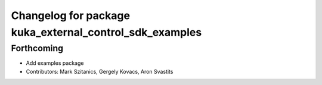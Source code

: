 ^^^^^^^^^^^^^^^^^^^^^^^^^^^^^^^^^^^^^^^^^^^^^^^^^^^^^^^^
Changelog for package kuka_external_control_sdk_examples
^^^^^^^^^^^^^^^^^^^^^^^^^^^^^^^^^^^^^^^^^^^^^^^^^^^^^^^^

Forthcoming
-----------
* Add examples package 
* Contributors: Mark Szitanics, Gergely Kovacs, Aron Svastits
